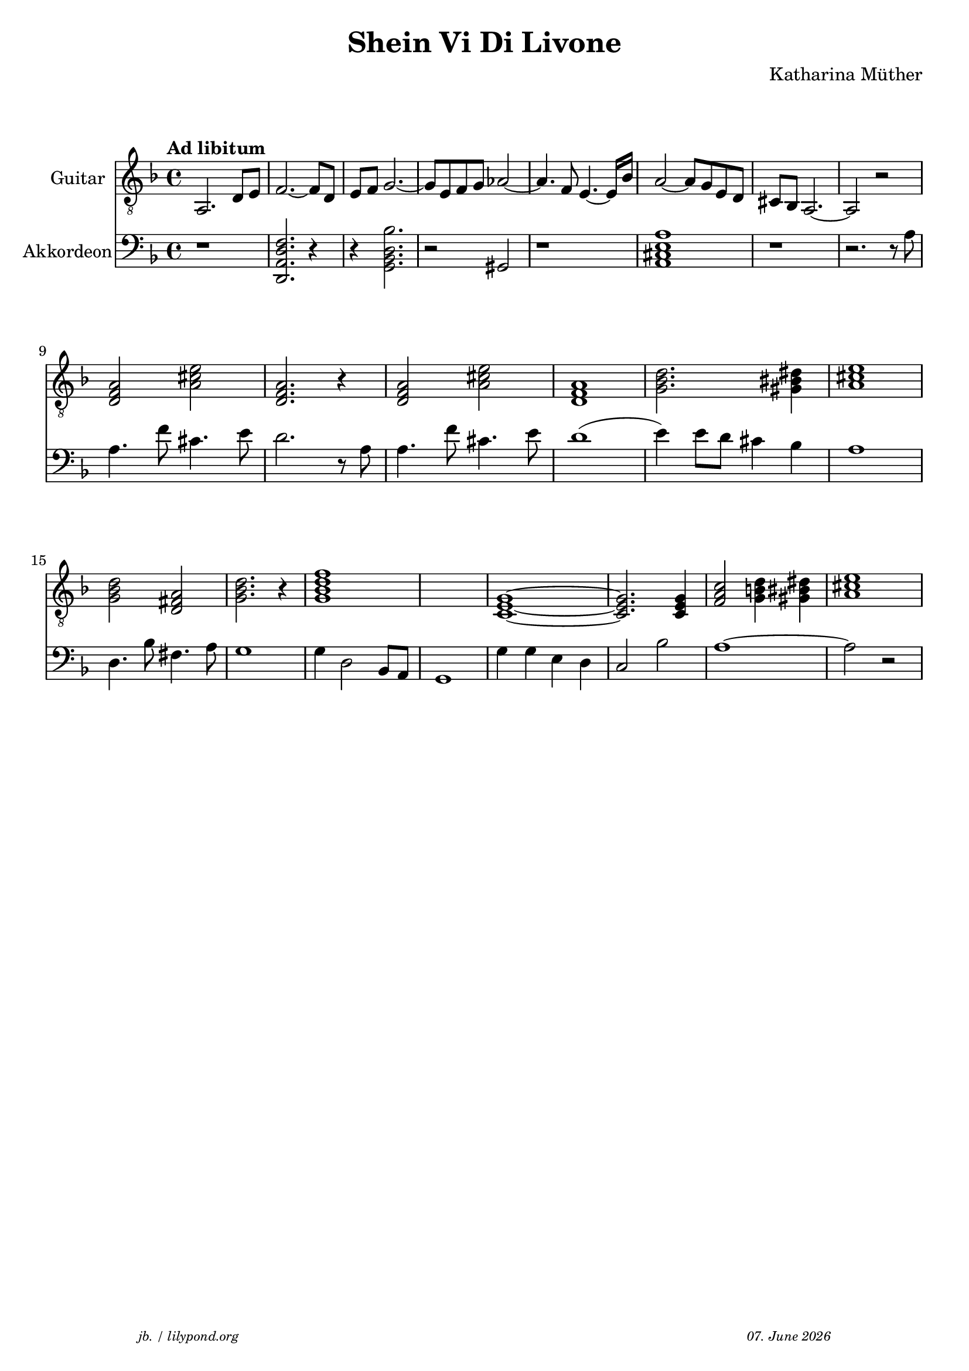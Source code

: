\version "2.20.0"

\paper {
  system-system-spacing.padding = #9
}

\header {
  title = "Shein Vi Di Livone"
  composer = "Katharina Müther"
  copyright = ""
  arranger = " "
  meter = \markup \italic {""}
  tagline = \markup {
  \halign #-13  \abs-fontsize #8 \italic { "jb. / lilypond.org"  #(strftime "%d. %B %Y" (localtime (current-time)))}
  }
}

\markup \vspace #1 % space between header and score

global = {
  \key d' \minor
  \time 4/4
}

intro_git = {
  a,2. d8 e    f2.~ f8 d8  e f   g2.~ g8 e8 f g  as2~ as4. f8 e4.~e16 bes16 a2~ 8 g8 e d cis bes, a,2.~ a,2 r2 \break
  \chordmode {
  d,2:m a,2 d,2.:m r4 d,2:m a,2 d,1:m g,2.:m gis,4 a,1 \break
  g,2:m d,2 g,2.:m r4 g,1:m7 s1 c,1~ c,2. c,4 f,2 g,4 gis,4 a,1 \break
  }
}
 
akkorde = \chordmode { 
    s1  d:m s4 g,1:m s4 des,1 s2 a, 
    }


intro_akk = {
  r1 <d, a, f d>2.  r4 r4 <g, bes, d bes >2. r2 gis, r1 <a, cis e a >1 r1 r2. r8 a8 \break
  a4. f'8 cis'4.  e'8 d'2. r8 a8 
  a4. f'8 cis'4.  e'8 d'1  (e'4) e'8 d' cis'4 bes a1  \break
  d4. bes8 fis4.  a8  g1 g4 d2 bes,8 a,8 g,1 g4 g e d c2 bes2 a1~ a2 r2  \break
}


\score {
<<
%  \new ChordNames    \akkorde

  \new Staff \with {
    midiInstrument = "acoustic guitar (nylon)"
    instrumentName = "Guitar"
  } { 
    \clef "treble_8"
    \tempo "Ad libitum"
     {
    \global
    \intro_git
    }
  
  }

  \new PianoStaff \with {
    midiInstrument = "Piano"
    instrumentName = "Akkordeon"
  } { 
      \clef "bass"
      {
      \global
      \intro_akk
      }  
    }
 
>>



\layout { }
  \midi {
    \tempo 4=150
  }
}
